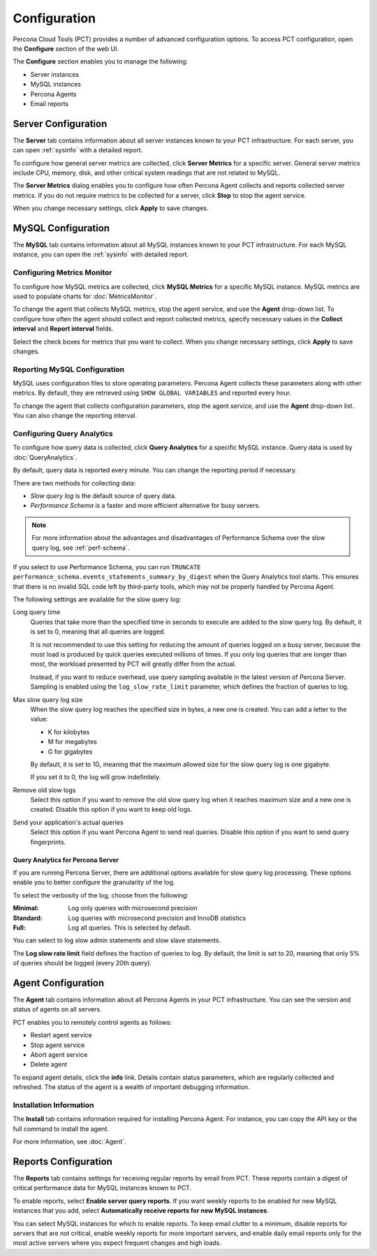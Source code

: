 Configuration
=============

Percona Cloud Tools (PCT) provides a number of advanced configuration options.
To access PCT configuration, open the **Configure** section of the web UI.

The **Configure** section enables you to manage the following:

* Server instances
* MySQL instances
* Percona Agents
* Email reports

Server Configuration
--------------------

The **Server** tab contains information about all server instances
known to your PCT infrastructure.
For each server, you can open :ref:`sysinfo` with a detailed report.

To configure how general server metrics are collected,
click **Server Metrics** for a specific server.
General server metrics include CPU, memory, disk,
and other critical system readings that are not related to MySQL.

The **Server Metrics** dialog enables you to configure
how often Percona Agent collects and reports collected server metrics.
If you do not require metrics to be collected for a server,
click **Stop** to stop the agent service.

When you change necessary settings, click **Apply** to save changes.

MySQL Configuration
-------------------

The **MySQL** tab contains information about all MySQL instances
known to your PCT infrastructure.
For each MySQL instance, you can open the :ref:`sysinfo` with detailed report.

Configuring Metrics Monitor
***************************

To configure how MySQL metrics are collected,
click **MySQL Metrics** for a specific MySQL instance.
MySQL metrics are used to populate charts for :doc:`MetricsMonitor`.

To change the agent that collects MySQL metrics,
stop the agent service, and use the **Agent** drop-down list.
To configure how often the agent should collect and report collected metrics,
specify necessary values
in the **Collect interval** and **Report interval** fields.

Select the check boxes for metrics that you want to collect.
When you change necessary settings, click **Apply** to save changes.

Reporting MySQL Configuration
*****************************

MySQL uses configuration files to store operating parameters.
Percona Agent collects these parameters along with other metrics.
By default, they are retrieved using ``SHOW GLOBAL VARIABLES``
and reported every hour.

To change the agent that collects configuration parameters,
stop the agent service, and use the **Agent** drop-down list.
You can also change the reporting interval.

.. _conf-qan:

Configuring Query Analytics
***************************

To configure how query data is collected,
click **Query Analytics** for a specific MySQL instance.
Query data is used by :doc:`QueryAnalytics`.

By default, query data is reported every minute.
You can change the reporting period if necessary.

There are two methods for collecting data:

* *Slow query log* is the default source of query data.
* *Performance Schema* is a faster and more efficient alternative
  for busy servers.

.. note:: For more information about the advantages and disadvantages
   of Performance Schema over the slow query log,
   see :ref:`perf-schema`.

If you select to use Performance Schema,
you can run ``TRUNCATE performance_schema.events_statements_summary_by_digest``
when the Query Analytics tool starts.
This ensures that there is no invalid SQL code left by third-party tools,
which may not be properly handled by Percona Agent.

The following settings are available for the slow query log:

Long query time
 Queries that take more than the specified time in seconds to execute
 are added to the slow query log.
 By default, it is set to 0, meaning that all queries are logged.

 It is not recommended to use this setting for reducing the amount of queries
 logged on a busy server,
 because the most load is produced by quick queries executed millions of times.
 If you only log queries that are longer than most,
 the workload presented by PCT will greatly differ from the actual.

 Instead, if you want to reduce overhead, use query sampling
 available in the latest version of Percona Server.
 Sampling is enabled using the ``log_slow_rate_limit`` parameter,
 which defines the fraction of queries to log.

Max slow query log size
 When the slow query log reaches the specified size in bytes,
 a new one is created.
 You can add a letter to the value:

 * K for kilobytes
 * M for megabytes
 * G for gigabytes

 By default, it is set to 1G,
 meaning that the maximum allowed size for the slow query log is one gigabyte.

 If you set it to 0, the log will grow indefinitely.

Remove old slow logs
 Select this option if you want to remove the old slow query log
 when it reaches maximum size and a new one is created.
 Disable this option if you want to keep old logs.

Send your application's actual queries
 Select this option if you want Percona Agent to send real queries.
 Disable this option if you want to send query fingerprints.

Query Analytics for Percona Server
^^^^^^^^^^^^^^^^^^^^^^^^^^^^^^^^^^

If you are running Percona Server, there are additional options available
for slow query log processing.
These options enable you to better configure the granularity of the log.

To select the verbosity of the log, choose from the following:

:Minimal: Log only queries with microsecond precision
:Standard: Log queries with microsecond precision and InnoDB statistics
:Full: Log all queries. This is selected by default.

You can select to log slow admin statements and slow slave statements.

The **Log slow rate limit** field defines the fraction of queries to log.
By default, the limit is set to 20,
meaning that only 5% of queries should be logged (every 20th query).

Agent Configuration
-------------------
The **Agent** tab contains information about all Percona Agents
in your PCT infrastructure.
You can see the version and status of agents on all servers.

PCT enables you to remotely control agents as follows:

* Restart agent service
* Stop agent service
* Abort agent service
* Delete agent

To expand agent details, click the **info** link.
Details contain status parameters,
which are regularly collected and refreshed.
The status of the agent is a wealth of important debugging information.

Installation Information
************************

The **Install** tab contains information required for installing Percona Agent.
For instance, you can copy the API key or the full command to install the agent.

For more information, see :doc:`Agent`.

Reports Configuration
---------------------

The **Reports** tab contains settings for receiving regular reports
by email from PCT.
These reports contain a digest of critical performance data
for MySQL instances known to PCT.

To enable reports, select **Enable server query reports**.
If you want weekly reports to be enabled for new MySQL instances
that you add, select **Automatically receive reports for new MySQL instances**.

You can select MySQL instances for which to enable reports.
To keep email clutter to a minimum,
disable reports for servers that are not critical,
enable weekly reports for more important servers,
and enable daily email reports only for the most active servers
where you expect frequent changes and high loads.

